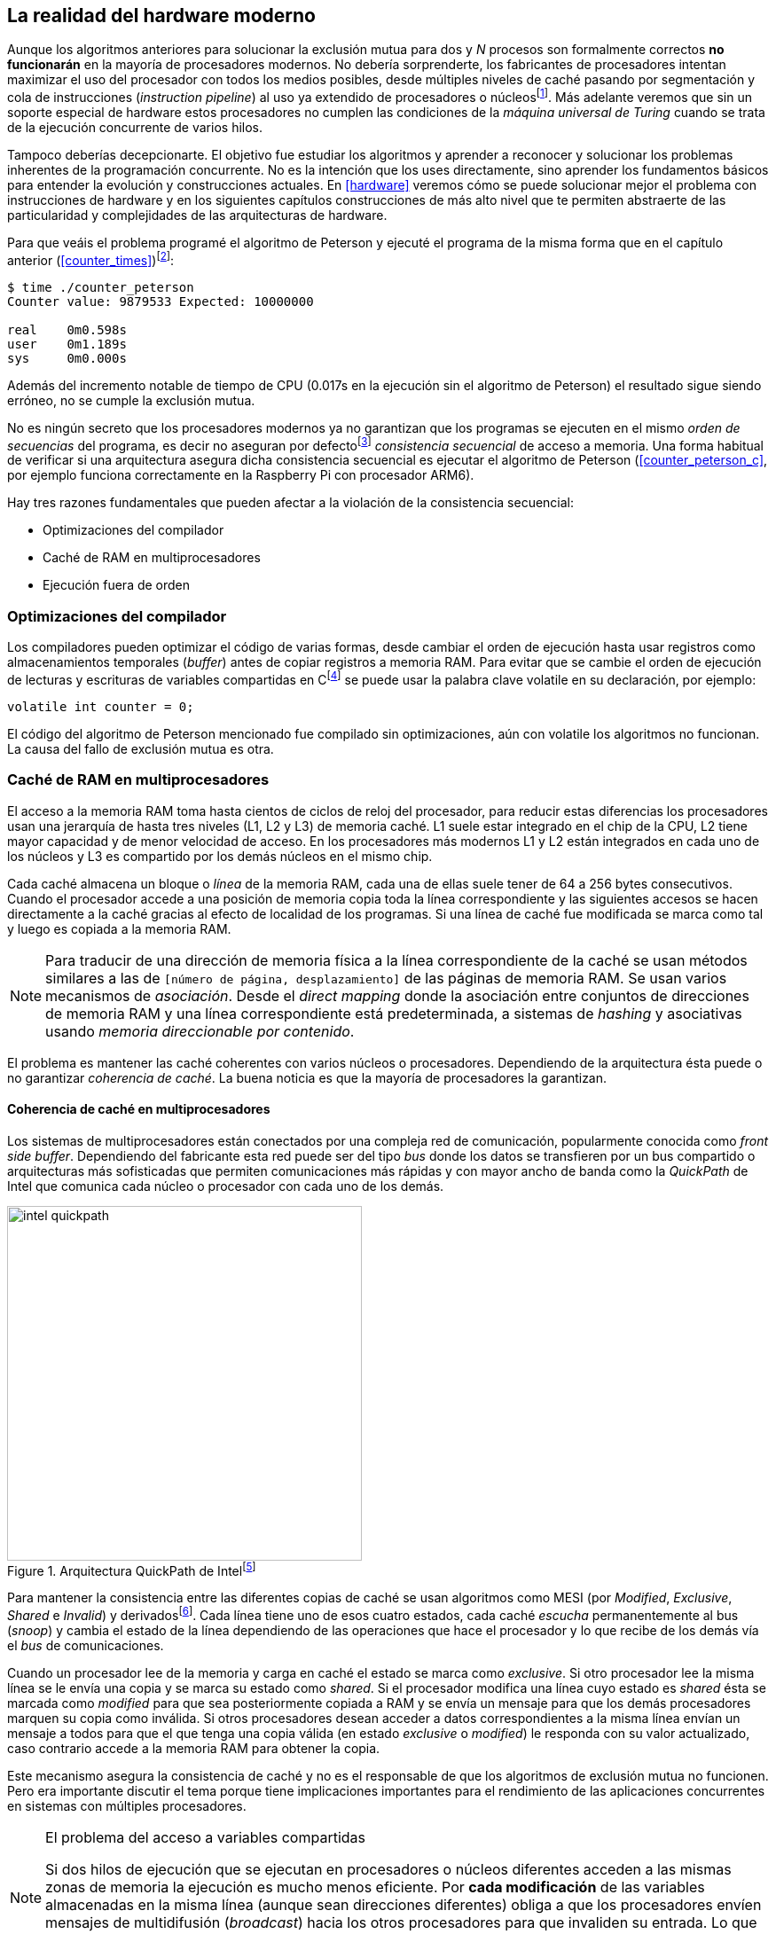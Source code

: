 [[barriers]]
== La realidad del hardware moderno

Aunque los algoritmos anteriores para solucionar la exclusión mutua para dos y _N_ procesos son formalmente correctos *no funcionarán* en la mayoría de procesadores modernos. No debería sorprenderte, los fabricantes de procesadores intentan maximizar el uso del procesador con todos los medios posibles, desde múltiples niveles de caché pasando por segmentación y cola de instrucciones (_instruction pipeline_) al uso ya extendido de procesadores o núcleosfootnote:[Una de las razones de la popularización de la _programación concurrente_, que permite maximizar y sacar provecho a varios procesadores.]. Más adelante veremos que sin un soporte especial de hardware estos procesadores no cumplen las condiciones de la _máquina universal de Turing_ cuando se trata de la ejecución concurrente de varios hilos.

Tampoco deberías decepcionarte. El objetivo fue estudiar los algoritmos y aprender a reconocer y solucionar los problemas inherentes de la programación concurrente. No es la intención que los uses directamente, sino aprender los fundamentos básicos para entender la evolución y construcciones actuales. En <<hardware>> veremos cómo se puede solucionar mejor el problema con instrucciones de hardware y en los siguientes capítulos construcciones de más alto nivel que te permiten abstraerte de las particularidad y complejidades de las arquitecturas de hardware.


Para que veáis el problema programé el algoritmo de Peterson y ejecuté el programa de la misma forma que en el capítulo anterior (<<counter_times>>)footnoteref:[paciencia, Ten un poco de paciencia, el código está en el libro, ya enlazo la solución correcta un poco más adelante.]:

----
$ time ./counter_peterson
Counter value: 9879533 Expected: 10000000

real    0m0.598s
user    0m1.189s
sys     0m0.000s
----

Además del incremento notable de tiempo de CPU (0.017s en la ejecución sin el algoritmo de Peterson) el resultado sigue siendo erróneo, no se cumple la exclusión mutua.

No es ningún secreto que los procesadores modernos ya no garantizan que los programas se ejecuten en el mismo _orden de secuencias_ del programa, es decir no aseguran por defectofootnote:[Más adelante veremos que se puede hacer bajo demanda, pero tiene un coste importante.] _consistencia secuencial_ de acceso a memoria. Una forma habitual de verificar si una arquitectura asegura dicha consistencia secuencial es ejecutar el algoritmo de Peterson (<<counter_peterson_c>>, por ejemplo funciona correctamente en la Raspberry Pi con procesador ARM6).

Hay tres razones fundamentales que pueden afectar a la violación de la consistencia secuencial:

* Optimizaciones del compilador
* Caché de RAM en multiprocesadores
* Ejecución fuera de orden

=== Optimizaciones del compilador

Los compiladores pueden optimizar el código de varias formas, desde cambiar el orden de ejecución hasta usar registros como almacenamientos temporales (_buffer_) antes de copiar registros a memoria RAM. Para evitar que se cambie el orden de ejecución de lecturas y escrituras de variables compartidas en Cfootnote:[Tiene una semántica similar en C++ y Java, en este último es para evitar que se mantengan copias no sincronizadas en objetos usados en diferentes hilos] se puede usar la palabra clave +volatile+ en su declaración, por ejemplo:

    volatile int counter = 0;


El código del algoritmo de Peterson mencionado fue compilado sin optimizaciones, aún con +volatile+ los algoritmos no funcionan. La causa del fallo de exclusión mutua es otra.

=== Caché de RAM en multiprocesadores

El acceso a la memoria RAM toma hasta cientos de ciclos de reloj del procesador, para reducir estas diferencias los procesadores usan una jerarquía de hasta tres niveles (L1, L2 y L3) de memoria caché. L1 suele estar integrado en el chip de la CPU, L2 tiene mayor capacidad y de menor velocidad de acceso. En los procesadores más modernos L1 y L2 están integrados en cada uno de los núcleos y L3 es compartido por los demás núcleos en el mismo chip.

Cada caché almacena un bloque o _línea_ de la memoria RAM, cada una de ellas suele tener de 64 a 256 bytes consecutivos. Cuando el procesador accede a una posición de memoria copia toda la línea correspondiente y las siguientes accesos se hacen directamente a la caché gracias al efecto de localidad de los programas. Si una línea de caché fue modificada se marca como tal y luego es copiada a la memoria RAM.

[NOTE]
====
Para traducir de una dirección de memoria física a la línea correspondiente de la caché se usan métodos similares a las de `[número de página, desplazamiento]` de las páginas de memoria RAM. Se usan varios mecanismos de _asociación_. Desde el _direct mapping_ donde la asociación entre conjuntos de direcciones de memoria RAM y una línea correspondiente está predeterminada, a sistemas de _hashing_ y asociativas usando _memoria direccionable por contenido_.
====

El problema es mantener las caché coherentes con varios núcleos o procesadores. Dependiendo de la arquitectura ésta puede o no garantizar _coherencia de caché_. La buena noticia es que la mayoría de procesadores la garantizan.

==== Coherencia de caché en multiprocesadores

Los sistemas de multiprocesadores están conectados por una compleja red de comunicación, popularmente conocida como _front side buffer_. Dependiendo del fabricante esta red puede ser del tipo _bus_ donde los datos se transfieren por un bus compartido o arquitecturas más sofisticadas que permiten comunicaciones más rápidas y con mayor ancho de banda como la _QuickPath_ de Intel que comunica cada núcleo o procesador con cada uno de los demás.


[[quickpath]]
.Arquitectura QuickPath de Intelfootnote:[Imagen de _An Introduction to the Intel QuickPath Interconnect, January 2009_ http://www.intel.es/content/dam/doc/white-paper/quick-path-interconnect-introduction-paper.pdf]
image::intel-quickpath.png[height=400, align="center"]

Para mantener la consistencia entre las diferentes copias de caché se usan algoritmos como MESI (por _Modified_, _Exclusive_, _Shared_ e _Invalid_) y derivadosfootnote:[Por ejemplo MESIF en Intel, F por _forward_.]. Cada línea tiene uno de esos cuatro estados, cada caché _escucha_ permanentemente al bus (_snoop_) y cambia el estado de la línea dependiendo de las operaciones que hace el procesador y lo que recibe de los demás vía el _bus_ de comunicaciones.

Cuando un procesador lee de la memoria y carga en caché el estado se marca como _exclusive_. Si otro procesador lee la misma línea se le envía una copia y se marca su estado como _shared_. Si el procesador modifica una línea cuyo estado es _shared_ ésta se marcada como _modified_ para que sea posteriormente copiada a RAM y se envía un mensaje para que los demás procesadores marquen su copia como inválida. Si otros procesadores desean acceder a datos correspondientes a la misma línea envían un mensaje a todos para que el que tenga una copia válida (en estado _exclusive_ o _modified_) le responda con su valor actualizado, caso contrario accede a la memoria RAM para obtener la copia.

Este mecanismo asegura la consistencia de caché y no es el responsable de que los algoritmos de exclusión mutua no funcionen. Pero era importante discutir el tema porque tiene implicaciones importantes para el rendimiento de las aplicaciones concurrentes en sistemas con múltiples procesadores.

[NOTE]
.El problema del acceso a variables compartidas
====
Si dos hilos de ejecución que se ejecutan en procesadores o núcleos diferentes acceden a las mismas zonas de memoria la ejecución es mucho menos eficiente. Por *cada modificación* de las variables almacenadas en la misma línea (aunque sean direcciones diferentes) obliga a que los procesadores envíen mensajes de multidifusión (_broadcast_) hacia los otros procesadores para que invaliden su entrada. Lo que provoca que estos envíen mensajes para cada acceso a las mismas variables y esperen el resultado de la copia válida.
====

El siguiente programa (<<counter_local_c, código>>) es lógicamente equivalente al contador <<counter_c, original>> pero la suma le hace sobre una variable local en cada hilo (i.e. no compartidas) y se incrementa la compartida solo al final del bucle.

----
// The global variable
int local_counter = 0;

for (i=0; i < max; i++) {
    local_counter += 1;
}

// Add to the shared variable
counter += local_counter;
----

El original accede y modifica la variable compartida en cada iteración, el contador local solo una vez al final. Este último consume menos del 50% de tiempo de CPU porque no genera operaciones de sincronización del sistema de coherencia de cache.

[[false_sharing]]
[NOTE]
._False sharing_
====
Si se va a iterar muy frecuentemente (_spinning_) sobre variables es mejor asegurarse que no compartan líneas de caché al usar las mismas direcciones o posiciones cercanas en un array. Es mejor hacerlo con variables _distantes_ -por ejemplo locales de cada hilo- para evitar el efecto conocido como _false sharing_ que obliga al intercambio de mensajes vía el _front side bus_ aunque sean direcciones diferentes.
====


=== Ejecución fuera de orden

El problema con la implementación de los algoritmos de exclusión mutua es la ejecución fuera de orden (_out of order execution_) o _ejecución dinámica_. Los procesadores reordenan las instrucciones con el objeto de optimizar la ejecución ahorrando ciclos de reloj. Por ejemplo porque ya tiene valores cargados en registros, o porque una instrucción posterior ya ha sido decodificada en el _pipeline_. Por lo tanto el procesador no asegura la consistencia secuencial con respecto al orden del programa. En cambio usa mecanismos de _dependencias causales_ o _débiles_ (_weak dependencies_) de acceso a memoria.

Esta dependencia causal funciona de la siguiente manera, supongamos un programa con las siguientes instrucciones:

    a = x
    b = y
    c = a * 2

El procesador puede ejecutarlas en diferentes secuencias sin que afecte al resultado, por ejemplo:

    a = x
    c = a * 2
    b = y

o

    b = y
    a = x
    c = a * 2


Detecta que la asignación a +c+ la puede hacer antes que +b+, o a la de +b+ antes que a +a+ porque no hay dependencias entre ellas. Esto funciona perfectamente en procesos independientes, pero si se trata de hilos independientes que se ejecutan en diferentes procesadores cada uno de ellos es incapaz de asegurar las dependencias causales entre ambos procesos. Tomemos el algoritmo correcta más sencillo, <<peterson, Peterson>>, cuya entrada a la sección crítica es:

----
states[0] = True
turn = 1
while states[1] and turn == 1:
    pass
----

El procesador no tiene en cuenta que las variables son modificadas por otros procesos, incluso no encuentra la dependencia entre +states[0]+ y +states[1]+, para el procesador son dos variables independientes que no tienen dependencia en _esta secuencia_. Por lo que es factible que las ejecute en el siguiente ordenfootnote:[Estoy exagerando, recordad que esas instrucciones son de alto nivel y que cada una de ellas son varias instrucciones de procesador, pero creo que la analogía es razonable y se entiende mejor.]:

----
turn = 1
while states[1] and turn == 1:
    pass
states[0] = True

   BOOOM!!!
----

Por supuesto eso haría que el algoritmo de exclusión mutua fallase. Para solucionarlo debes pedir _bajo demanda_ que el procesador respete el orden de acceso a memoria de nuestro programa, esto se hace con las _barreras de memoria_


=== Barreras de memoria

Para hacer que el algoritmo funcione correctamente debemos especificar _barreras_ (_fences_ o _barriers_) al procesador para impedir que ejecute ciertas instrucciones en un orden que puede resultar erróneo entre procesos diferentes. Una instrucción de *barrera general* indica al procesador:

. Antes de continuar deben ejecutarse todas las operaciones de lectura y escritura que están antes la barrera.

. Ninguna operación de lectura o escritura posterior a la barrera deben ejecutarse antes que ésta.

Aunque en el código de ejemplo no hay dependencias detectables entre ellas, supongamos que deseamos que la asignación de +c+ sea siempre posterior a la asignación de +a+ y +b+. Debemos insertar una barrera entre ellas:

    a = x
    b = y
    BARRIER()
    c = a * 2

Esto forzará a que ambas asignaciones y lecturas de +x+ e +y+ se ejecuten antes de la asignación a +c+ lo que sólo permitirá la siguiente alternativa además de la secuencia original:

    b = y
    a = x
    BARRIER()
    c = a * 2

Para hacer que el algoritmo de Peterson funcione debemos insertar una barrera entre la asignación de +states+ y +turn+ y el while que verifica el turno y el estado del otro proceso:

----
states[0] = True
turn = 1
BARRIER()
while states[1] and turn == 1:
    pass
----

Así el código ya funcionará correctamente.

[NOTE]
====
Hay diferentes tipos de barreras y varían entre arquitecturas. Las tres típicas son la _general_, la de _lectura_ y la de _escritura_. La primera es la que acabamos de ver, la de lectura se aplican sólo a las operaciones de lectura y la última sólo a las de escrituras.

También hay variaciones, como las _acquire_ y _release_. Si estáis interesados en aprender más sobre ellas y cómo afectan al desarrollo del núcleo Linux, un buen enlace para comenzar <<Barriers>>.
====

==== Uso de barreras
Los procesadores con ejecución fuera de orden no se popularizaron hasta mediados de 1990 (con la introducción del procesador Power1) por la complejidad que significaba en el diseño y fabricación. Las diferencias entre arquitecturas hicieron que cada una de ellas incluyese diferentes tipos de barreras, por lo que no existen instrucciones estándares y mucho menos instrucciones específicas en los lenguajes de programación de alto nivel.

Afortunadamente esos problemas los solucionan los _builtin macros_ de los compiladores, por ejemplo los de operaciones atómicas del compilador GCC <<Atomics>>. El compilador define macros que usamos como funciones normales dentro del programa, luego el compilador inserta el código ensamblador correspondiente para cada arquitectura. Veréis que hay bastantes _macros atómicos_, algunos de ellas las analizaremos y usaremos en el siguiente capítulo, por ahora nos interesa el que inserta una barrera: `__atomic_thread_fence` footnote:[Este macro es <<Atomics, para las versiones más modernas de GCC>>, en las antiguas versiones es `__sync_synchronize`, se recomienda al menos la versión 4.8 del GCC.].

Lo único que debemos hacer es insertar la _llamada_ tal como en el siguiente fragmento de entrada a la sección crítica del <<counter_peterson_c, código completo en C>>:

[source,c]
----
void lock(int i) {
    int j =  (i + 1) % 2;

    states[i] = 1;
    turn = j;
    __atomic_thread_fence();
    while (states[j] && turn == j);
}
----

Y la ejecución si es correcta y lo que esperábamos:

----
$ time ./counter_peterson
Counter value: 10000000 Expected: 10000000
real    0m0.616s
user    0m1.230s
sys     0m0.000s
----


En ese punto del programa el GCC las siguientes instrucciones para las diferentes arquitecturas:

.Intel 64 bits
----
    mfence
----

.Intel 32 bits
----
    lock orl    $0, (%esp)
----


.ARMv6 de 32 bits (Raspberry Pi 1)
----
    mcr     p15, 0, r0, c7, c10, 5
----

.ARMv7 y siguientes
----
    dmb
----

=== Recapitulación

En este capítulo hemos explicado uno de los mayores problemas ocasionados por la ejecución fuera de orden de los procesadores modernos, cómo solucionarlos y los problemas de rendimiento. Pero el uso de barreras no es el mejor método de la sincronización entre procesos concurrentes, tiene un coste elevado (varios cientos de ciclos de reloj) que se suman a la presión que introducimos al sistema de caché. No sólo eso, también es complicado saber exactamente donde hay que implementar las barreras y al mismo tiempo no abusar de ellas por el enorme coste que introducen (si queréis hacer un buen ejercicio demostrativo, implementad el algoritmo de la panadería y haced que funcione con el menor número de barreras posibles, no es nada obvio).

En el próximo capítulo analizaremos soluciones mejores de hardware que permiten no solo la exclusión mutua sino implementar mecanismos de consenso para cualquier número de procesos.
